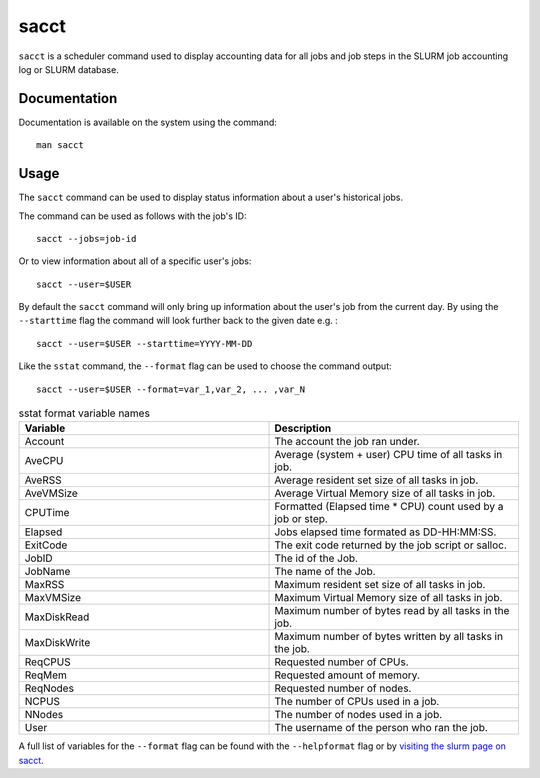 .. _sacct:

sacct
======

``sacct`` is a scheduler command used to display accounting data for all jobs and job steps in 
the SLURM job accounting log or SLURM database.

Documentation
-------------

Documentation is available on the system using the command::

    man sacct

Usage
-----

The ``sacct`` command can be used to display status information about a user's historical 
jobs.

The command can be used as follows with the job's ID: ::

    sacct --jobs=job-id

Or to view information about all of a specific user's jobs: ::

    sacct --user=$USER

By default the ``sacct`` command will only bring up information about the user's job from the 
current day. By using the ``--starttime`` flag the command will look further back to the given 
date e.g. : ::

    sacct --user=$USER --starttime=YYYY-MM-DD

Like the ``sstat`` command, the ``--format`` flag can be used to choose the command output: ::

    sacct --user=$USER --format=var_1,var_2, ... ,var_N

.. list-table:: sstat format variable names
   :widths: 50 50
   :header-rows: 1

   * - Variable
     - Description
   * - Account
     - The account the job ran under.
   * - AveCPU
     - Average (system + user) CPU time of all tasks in job. 
   * - AveRSS
     - Average resident set size of all tasks in job. 
   * - AveVMSize
     - Average Virtual Memory size of all tasks in job.
   * - CPUTime
     - Formatted (Elapsed time * CPU) count used by a job or step.
   * - Elapsed
     - Jobs elapsed time formated as DD-HH:MM:SS.
   * - ExitCode
     - The exit code returned by the job script or salloc.
   * - JobID
     - The id of the Job.
   * - JobName
     - The name of the Job.
   * - MaxRSS
     - Maximum resident set size of all tasks in job.  
   * - MaxVMSize
     - Maximum Virtual Memory size of all tasks in job. 
   * - MaxDiskRead
     - Maximum number of bytes read by all tasks in the job.
   * - MaxDiskWrite
     - Maximum number of bytes written by all tasks in the job.
   * - ReqCPUS
     - Requested number of CPUs.
   * - ReqMem
     - Requested amount of memory.
   * - ReqNodes
     - Requested number of nodes.
   * - NCPUS
     - The number of CPUs used in a job.
   * - NNodes
     - The number of nodes used in a job.
   * - User
     - The username of the person who ran the job.


A full list of variables for the ``--format`` flag can be
found with the ``--helpformat`` flag or by `visiting the slurm page on
sacct <https://slurm.schedmd.com/sacct.html>`_.